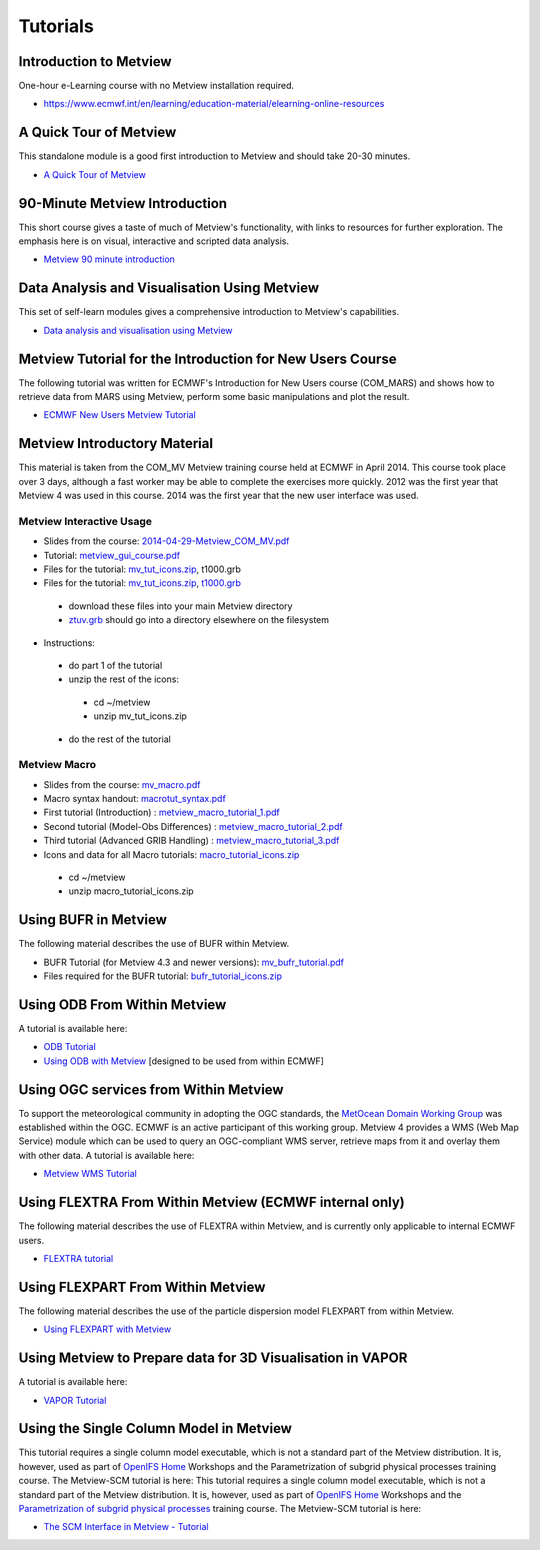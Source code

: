.. _tutorials:

Tutorials
#########

Introduction to Metview
***********************
One-hour e-Learning course with no Metview installation required.

* `https://www.ecmwf.int/en/learning/education-material/elearning-online-resources <https://www.ecmwf.int/en/learning/education-material/elearning-online-resources>`_

A Quick Tour of Metview
***********************
This standalone module is a good first introduction to Metview and should take 20-30 minutes.

* `A Quick Tour of Metview <https://confluence.ecmwf.int/display/METV/A+Quick+Tour+of+Metview>`_

90-Minute Metview Introduction
******************************
This short course gives a taste of much of Metview's functionality, with links to resources for further exploration. The emphasis here is on visual, interactive and scripted data analysis.

* `Metview 90 minute introduction <https://confluence.ecmwf.int/display/METV/Metview+90+minute+introduction>`_

Data Analysis and Visualisation Using Metview
*********************************************
This set of self-learn modules gives a comprehensive introduction to Metview's capabilities.

* `Data analysis and visualisation using Metview <https://confluence.ecmwf.int/display/METV/Data+analysis+and+visualisation+using+Metview>`_

Metview Tutorial for the Introduction for New Users Course
**********************************************************
The following tutorial was written for ECMWF's Introduction for New Users course (COM_MARS) and shows how to retrieve data from MARS using Metview, perform some basic manipulations and plot the result.

* `ECMWF New Users Metview Tutorial <https://confluence.ecmwf.int/display/METV/ECMWF+New+Users+Metview+Tutorial>`_

Metview Introductory Material
*****************************
This material is taken from the COM_MV Metview training course held at ECMWF in April 2014. This course took place over 3 days, although a fast worker may be able to complete the exercises more quickly. 2012 was the first year that Metview 4 was used in this course. 2014 was the first year that the new user interface was used.

Metview Interactive Usage
=========================


* Slides from the course: `2014-04-29-Metview_COM_MV.pdf <https://confluence.ecmwf.int/download/attachments/14158627/2014-04-29-Metview_COM_MV.pdf?api=v2&modificationDate=1399015620602&version=1>`_

* Tutorial: `metview_gui_course.pdf <https://confluence.ecmwf.int/download/attachments/14158627/metview_gui_course.pdf?api=v2&modificationDate=1399015620617&version=3>`_

* Files for the tutorial: `mv_tut_icons.zip <https://confluence.ecmwf.int/download/attachments/14158627/mv_tut_icons.zip?api=v2&modificationDate=1399015902599&version=3>`_, t1000.grb

* Files for the tutorial: `mv_tut_icons.zip <https://confluence.ecmwf.int/download/attachments/14158627/mv_tut_icons.zip?api=v2&modificationDate=1399015902599&version=3>`_, `t1000.grb <https://confluence.ecmwf.int/download/attachments/14158627/t1000.grb?api=v2&modificationDate=1343376120473&version=1>`_

 * download these files into your main Metview directory

 * `ztuv.grb <https://confluence.ecmwf.int/download/attachments/14158627/ztuv.grb?api=v2&modificationDate=1343376178894&version=1>`_ should go into a directory elsewhere on the filesystem
 
* Instructions:

 * do part 1 of the tutorial
 * unzip the rest of the icons:

  * cd ~/metview
  * unzip mv_tut_icons.zip
  
 * do the rest of the tutorial

Metview Macro
=============


* Slides from the course: `mv_macro.pdf <https://confluence.ecmwf.int/download/attachments/14158627/mv_macro.pdf?api=v2&modificationDate=1399015845407&version=3>`_

* Macro syntax handout: `macrotut_syntax.pdf <https://confluence.ecmwf.int/download/attachments/14158627/macrotut_syntax.pdf?api=v2&modificationDate=1399015845422&version=3>`_

* First tutorial (Introduction) : `metview_macro_tutorial_1.pdf <https://confluence.ecmwf.int/download/attachments/14158627/metview_macro_tutorial_1.pdf?api=v2&modificationDate=1399015845423&version=3>`_

* Second tutorial (Model-Obs Differences) : `metview_macro_tutorial_2.pdf <https://confluence.ecmwf.int/download/attachments/14158627/metview_macro_tutorial_2.pdf?api=v2&modificationDate=1399015845426&version=3>`_

* Third tutorial (Advanced GRIB Handling) : `metview_macro_tutorial_3.pdf <https://confluence.ecmwf.int/download/attachments/14158627/metview_macro_tutorial_3.pdf?api=v2&modificationDate=1399015845419&version=3>`_

* Icons and data for all Macro tutorials: `macro_tutorial_icons.zip <https://confluence.ecmwf.int/download/attachments/14158627/macro_tutorial_icons.zip?api=v2&modificationDate=1399015902595&version=1>`_

 * cd ~/metview
 * unzip macro_tutorial_icons.zip

Using BUFR in Metview
*********************
The following material describes the use of BUFR within Metview.

* BUFR Tutorial (for Metview 4.3 and newer versions): `mv_bufr_tutorial.pdf <https://confluence.ecmwf.int/download/attachments/14158627/mv_bufr_tutorial.pdf?api=v2&modificationDate=1425548807906&version=2>`_

* Files required for the BUFR tutorial: `bufr_tutorial_icons.zip <https://confluence.ecmwf.int/download/attachments/14158627/bufr_tutorial_icons.zip?api=v2&modificationDate=1345016966540&version=1>`_

Using ODB From Within Metview
*****************************
A tutorial is available here:

* `ODB Tutorial <https://confluence.ecmwf.int/display/METV/ODB+Tutorial>`_

* `Using ODB with Metview <https://confluence.ecmwf.int/display/METV/Using+ODB+with+Metview>`_  [designed to be used from within ECMWF]

Using OGC services from Within Metview
**************************************
To support the meteorological community in adopting the OGC standards, the `MetOcean Domain Working Group <http://external.opengis.org/twiki_public/MetOceanDWG>`_ was established within the OGC. ECMWF is an active participant of this working group. Metview 4 provides a WMS (Web Map Service) module which can be used to query an OGC-compliant WMS server, retrieve maps from it and overlay them with other data. A tutorial is available here:

* `Metview WMS Tutorial <https://confluence.ecmwf.int/display/METV/Metview+WMS+Tutorial>`_

Using FLEXTRA From Within Metview (ECMWF internal only)
*******************************************************
The following material describes the use of FLEXTRA within Metview, and is currently only applicable to internal ECMWF users.

* `FLEXTRA tutorial <https://confluence.ecmwf.int/display/METV/FLEXTRA+tutorial>`_

Using FLEXPART From Within Metview
**********************************
The following material describes the use of the particle dispersion model FLEXPART from within Metview.

* `Using FLEXPART with Metview <https://confluence.ecmwf.int/display/METV/Using+FLEXPART+with+Metview>`_

Using Metview to Prepare data for 3D Visualisation in VAPOR
***********************************************************
A tutorial is available here:

* `VAPOR Tutorial <https://confluence.ecmwf.int/display/METV/VAPOR+Tutorial>`_

Using the Single Column Model in Metview
****************************************
This tutorial requires a single column model executable, which is not a standard part of the Metview distribution. It is, however, used as part of `OpenIFS Home <https://confluence.ecmwf.int/display/OIFS/OpenIFS+Home>`_ Workshops and the Parametrization of subgrid physical processes training course. The Metview-SCM tutorial is here:
This tutorial requires a single column model executable, which is not a standard part of the Metview distribution. It is, however, used as part of `OpenIFS Home <https://confluence.ecmwf.int/display/OIFS/OpenIFS+Home>`_ Workshops and the `Parametrization of subgrid physical processes <http://www.ecmwf.int/en/learning/training/parametrization-of-subgrid-physical-processes>`_ training course. The Metview-SCM tutorial is here:

* `The SCM Interface in Metview - Tutorial <https://confluence.ecmwf.int/display/METV/The+SCM+Interface+in+Metview+-+Tutorial>`_
